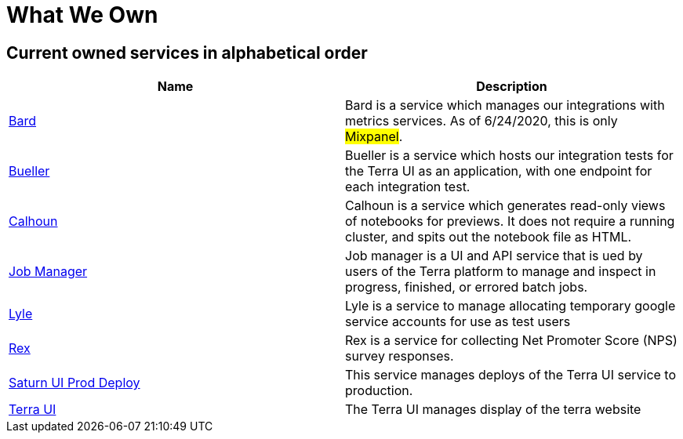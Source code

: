 = What We Own

== Current owned services in alphabetical order
[cols="2", options="header"]
|===
| Name
| Description

| link:https://github.com/DataBiosphere/bard[Bard]
| Bard is a service which manages our integrations with metrics services. As of 6/24/2020, this is only #Mixpanel#.

| link:https://github.com/DataBiosphere/terra-ui/blob/dev/integration-tests/Bueller.md[Bueller]
| Bueller is a service which hosts our integration tests for the Terra UI as an application, with one endpoint for each integration test.

| link:https://github.com/DataBiosphere/calhoun[Calhoun]
| Calhoun is a service which generates read-only views of notebooks for previews. It does not require a running cluster, and spits out the notebook file as HTML.

| link:https://github.com/DataBiosphere/job-manager[Job Manager]
| Job manager is a UI and API service that is ued by users of the Terra platform to manage and inspect in progress, finished, or errored batch jobs.

| link:https://github.com/DataBiosphere/lyle[Lyle]
| Lyle is a service to manage allocating temporary google service accounts for use as test users

| link:https://github.com/DataBiosphere/rex[Rex]
| Rex is a service for collecting Net Promoter Score (NPS) survey responses.

| link:https://github.com/DataBiosphere/saturn-ui-prod-deploy[Saturn UI Prod Deploy]
| This service manages deploys of the Terra UI service to production.

| link:https://github.com/DataBiosphere/terra-ui[Terra UI]
| The Terra UI manages display of the terra website
|===